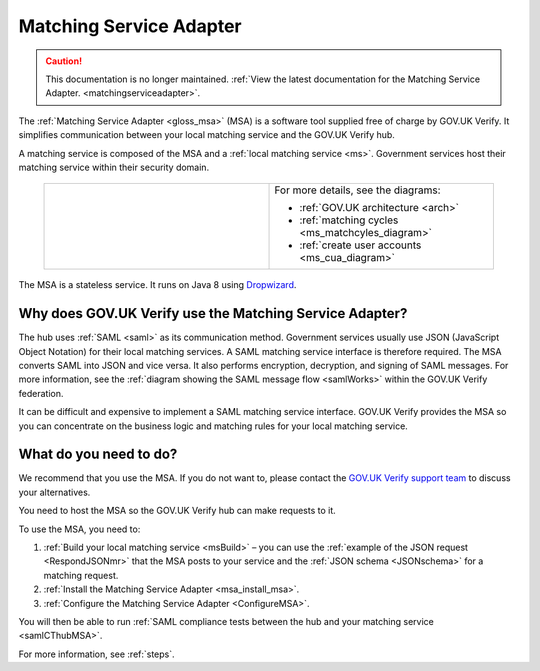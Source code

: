 .. _msa:

Matching Service Adapter
========================

.. caution:: This documentation is no longer maintained. :ref:`View the latest documentation for the Matching Service Adapter. <matchingserviceadapter>`.

The :ref:`Matching Service Adapter <gloss_msa>` (MSA) is a software tool supplied free of charge by GOV.UK Verify. It simplifies communication between your local matching service and the GOV.UK Verify hub.

A matching service is composed of the MSA and a :ref:`local matching service <ms>`. Government services host their matching service within their security domain.

 .. csv-table::
   :widths: 50, 50
   :name: flow-diagram

   ".. figure:: ../ms/matchingservice.svg
     :alt: Diagram showing that a matching service is composed of a MSA and a local matching service.","For more details, see the diagrams:

   * :ref:`GOV.UK architecture <arch>`
   * :ref:`matching cycles <ms_matchcyles_diagram>`
   * :ref:`create user accounts <ms_cua_diagram>`"

The MSA is a stateless service. It runs on Java 8 using `Dropwizard <http://www.dropwizard.io/>`_.


Why does GOV.UK Verify use the Matching Service Adapter?
--------------------------------------------------------

The hub uses :ref:`SAML <saml>` as its communication method. Government services usually use JSON (JavaScript Object Notation) for their local matching services. A SAML matching service interface is therefore required.  The MSA converts SAML into JSON and vice versa. It also performs encryption, decryption, and signing of SAML messages. For more information, see the :ref:`diagram showing the SAML message flow <samlWorks>` within the GOV.UK Verify federation.

It can be difficult and expensive to implement a SAML matching service interface. GOV.UK Verify provides the MSA so you can concentrate on the business logic and matching rules for your local matching service.

What do you need to do?
-----------------------

We recommend that you use the MSA.  If you do not want to, please contact the `GOV.UK Verify support team <idasupport@digital.cabinet-office.gov.uk>`_  to discuss your alternatives.

You need to host the MSA so the GOV.UK Verify hub can make requests to it.

To use the MSA, you need to:

#. :ref:`Build your local matching service <msBuild>` – you can use the :ref:`example of the JSON request <RespondJSONmr>` that the MSA posts to your service and the :ref:`JSON schema <JSONschema>` for a matching request.
#. :ref:`Install the Matching Service Adapter <msa_install_msa>`.
#. :ref:`Configure the Matching Service Adapter <ConfigureMSA>`.

You will then be able to run :ref:`SAML compliance tests between the hub and your matching service <samlCThubMSA>`.

For more information, see :ref:`steps`.
